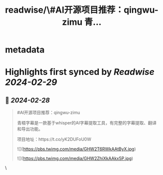 :PROPERTIES:
:title: readwise/\#AI开源项目推荐：qingwu-zimu 青...
:END:


* metadata
:PROPERTIES:
:author: [[dotey on Twitter]]
:full-title: "\#AI开源项目推荐：qingwu-zimu 青..."
:category: [[tweets]]
:url: https://twitter.com/dotey/status/1762516011419369722
:image-url: https://pbs.twimg.com/profile_images/561086911561736192/6_g58vEs.jpeg
:END:

* Highlights first synced by [[Readwise]] [[2024-02-29]]
** 📌 [[2024-02-28]]
#+BEGIN_QUOTE
#AI开源项目推荐：qingwu-zimu

青梧字幕是一款基于whisper的AI字幕提取工具，有完整的字幕提取、翻译和导出功能。

项目地址：https://t.co/yK2DUFoU0W 

![](https://pbs.twimg.com/media/GHW2T6RWkAAtByX.jpg) 

![](https://pbs.twimg.com/media/GHW2ZhiXkAAkx5P.jpg) 
#+END_QUOTE\